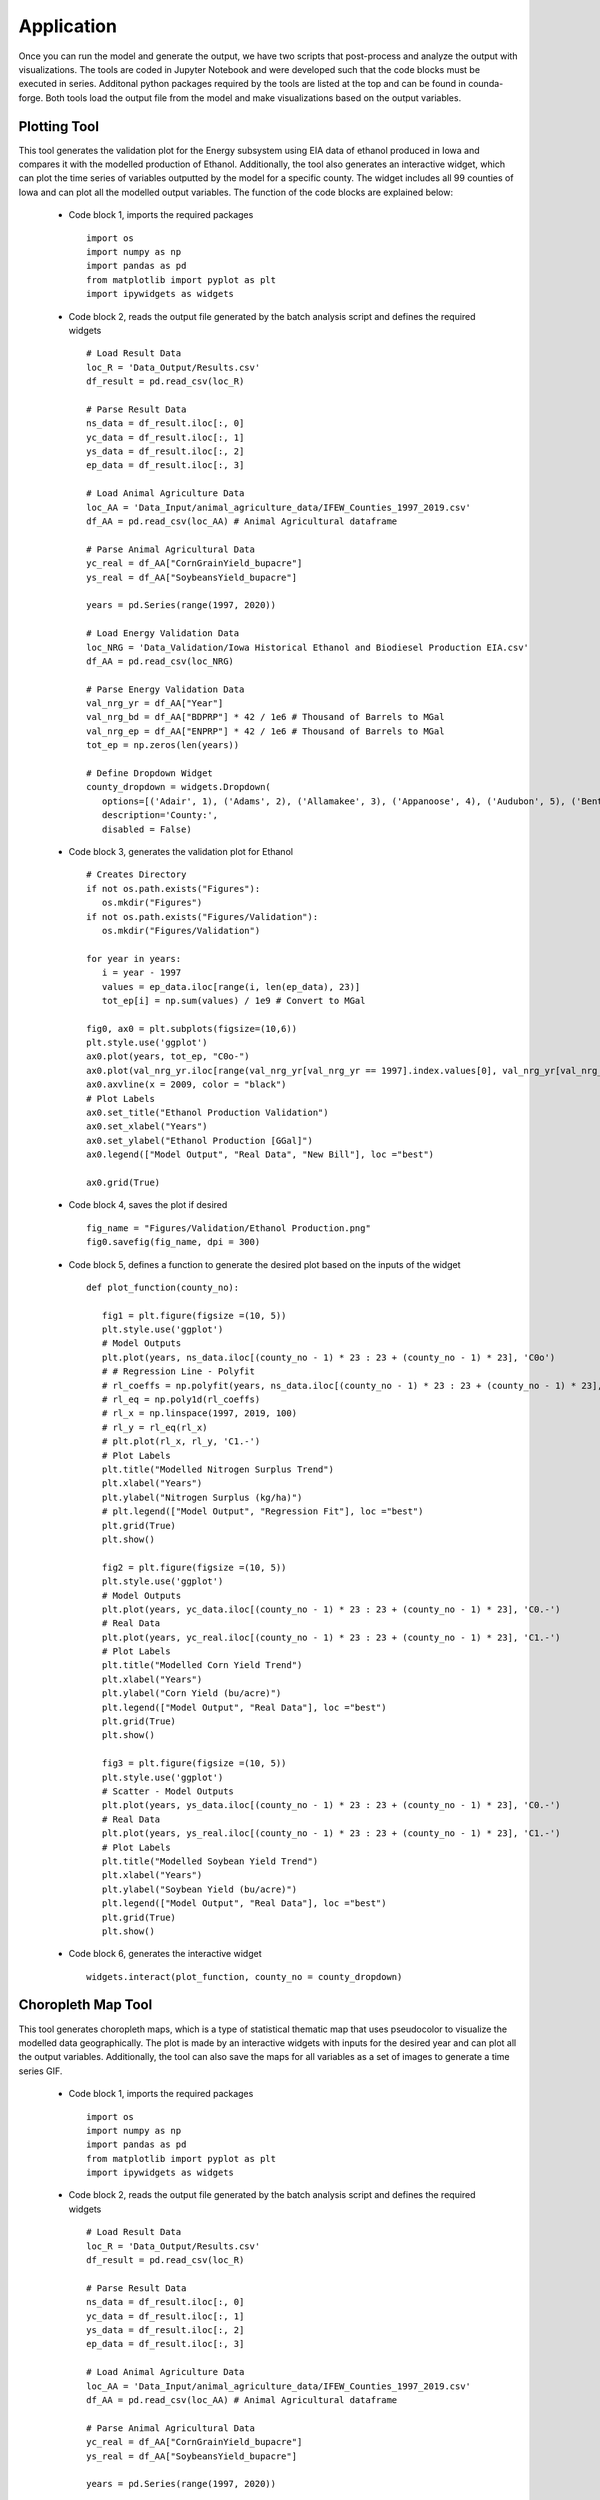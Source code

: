 Application
============

Once you can run the model and generate the output, we have two scripts that post-process and analyze the output with visualizations.
The tools are coded in Jupyter Notebook and were developed such that the code blocks must be executed in series. 
Additonal python packages required by the tools are listed at the top and can be found in counda-forge.
Both tools load the output file from the model and make visualizations based on the output variables.

--------------------
Plotting Tool
--------------------

This tool generates the validation plot for the Energy subsystem using EIA data of ethanol produced in Iowa and compares it with the modelled production of Ethanol.
Additionally, the tool also generates an interactive widget, which can plot the time series of variables outputted by the model for a specific county.
The widget includes all 99 counties of Iowa and can plot all the modelled output variables. The function of the code blocks are explained below:
 
 * Code block 1, imports the required packages ::

      import os
      import numpy as np
      import pandas as pd
      from matplotlib import pyplot as plt
      import ipywidgets as widgets

 * Code block 2, reads the output file generated by the batch analysis script and defines the required widgets ::

      # Load Result Data
      loc_R = 'Data_Output/Results.csv'
      df_result = pd.read_csv(loc_R)

      # Parse Result Data
      ns_data = df_result.iloc[:, 0]
      yc_data = df_result.iloc[:, 1]
      ys_data = df_result.iloc[:, 2]     
      ep_data = df_result.iloc[:, 3]

      # Load Animal Agriculture Data
      loc_AA = 'Data_Input/animal_agriculture_data/IFEW_Counties_1997_2019.csv'
      df_AA = pd.read_csv(loc_AA) # Animal Agricultural dataframe

      # Parse Animal Agricultural Data
      yc_real = df_AA["CornGrainYield_bupacre"]
      ys_real = df_AA["SoybeansYield_bupacre"]

      years = pd.Series(range(1997, 2020))

      # Load Energy Validation Data
      loc_NRG = 'Data_Validation/Iowa Historical Ethanol and Biodiesel Production EIA.csv'
      df_AA = pd.read_csv(loc_NRG)

      # Parse Energy Validation Data
      val_nrg_yr = df_AA["Year"]
      val_nrg_bd = df_AA["BDPRP"] * 42 / 1e6 # Thousand of Barrels to MGal
      val_nrg_ep = df_AA["ENPRP"] * 42 / 1e6 # Thousand of Barrels to MGal
      tot_ep = np.zeros(len(years))

      # Define Dropdown Widget
      county_dropdown = widgets.Dropdown(
         options=[('Adair', 1), ('Adams', 2), ('Allamakee', 3), ('Appanoose', 4), ('Audubon', 5), ('Benton', 6), ('Black Hawk', 7), ('Boone', 8), ('Bremer', 9), ('Buchanan', 10), ('Buena Vista', 11), ('Butler', 12), ('Calhoun', 13), ('Carroll', 14), ('Cass', 15), ('Cedar', 16), ('Cerro Gordo', 17), ('Cherokee', 18), ('Chickasaw', 19), ('Clarke', 20), ('Clay', 21), ('Clayton', 22), ('Clinton', 23), ('Crawford', 24), ('Dallas', 25), ('Davis', 26), ('Decatur', 27), ('Delaware', 28), ('Des Moines', 29), ('Dickinson', 30), ('Dubuque', 31), ('Emmet', 32), ('Fayette', 33), ('Floyd', 34), ('Franklin', 35), ('Fremont', 36), ('Greene', 37), ('Grundy', 38), ('Guthrie', 39), ('Hamilton', 40), ('Hancock', 41), ('Hardin', 42), ('Harrison', 43), ('Henry', 44), ('Howard', 45), ('Humboldt', 46), ('Ida', 47), ('Iowa', 48), ('Jackson', 49), ('Jasper', 50), ('Jefferson', 51), ('Johnson', 52), ('Jones', 53), ('Keokuk', 54), ('Kossuth', 55), ('Lee', 56), ('Linn', 57), ('Louisa', 58), ('Lucas', 59), ('Lyon', 60), ('Madison', 61), ('Mahaska', 62), ('Marion', 63), ('Marshall', 64), ('Mills', 65), ('Mitchell', 66), ('Monona', 67), ('Monroe', 68), ('Montgomery', 69), ('Muscatine', 70), ('Obrien', 71), ('Osceola', 72), ('Page', 73), ('Palo Alto', 74), ('Plymouth', 75), ('Pocahontas', 76), ('Polk', 77), ('Pottawattamie', 78), ('Poweshiek', 79), ('Ringgold', 80), ('Sac', 81), ('Scott', 82), ('Shelby', 83), ('Sioux', 84), ('Story', 85), ('Tama', 86), ('Taylor', 87), ('Union', 88), ('Van Buren', 89), ('Wapello', 90), ('Warren', 91), ('Washington', 92), ('Wayne', 93), ('Webster', 94), ('Winnebago', 95), ('Winneshiek', 96), ('Woodbury', 97), ('Worth', 98), ('Wright', 99)],
         description='County:',
         disabled = False)

 * Code block 3, generates the validation plot for Ethanol ::

      # Creates Directory
      if not os.path.exists("Figures"):
         os.mkdir("Figures")
      if not os.path.exists("Figures/Validation"):
         os.mkdir("Figures/Validation")
         
      for year in years:
         i = year - 1997
         values = ep_data.iloc[range(i, len(ep_data), 23)]
         tot_ep[i] = np.sum(values) / 1e9 # Convert to MGal

      fig0, ax0 = plt.subplots(figsize=(10,6))
      plt.style.use('ggplot')
      ax0.plot(years, tot_ep, "C0o-")
      ax0.plot(val_nrg_yr.iloc[range(val_nrg_yr[val_nrg_yr == 1997].index.values[0], val_nrg_yr[val_nrg_yr == 2020].index.values[0])], val_nrg_ep.iloc[range(val_nrg_yr[val_nrg_yr == 1997].index.values[0], val_nrg_yr[val_nrg_yr == 2020].index.values[0])], "C1o-")
      ax0.axvline(x = 2009, color = "black")
      # Plot Labels
      ax0.set_title("Ethanol Production Validation")
      ax0.set_xlabel("Years")
      ax0.set_ylabel("Ethanol Production [GGal]")
      ax0.legend(["Model Output", "Real Data", "New Bill"], loc ="best")

      ax0.grid(True)

  .. image:: figures/E_prod.png
    :width: 700
    :alt: Ethanol Validation Plot

 * Code block 4, saves the plot if desired ::

      fig_name = "Figures/Validation/Ethanol Production.png"
      fig0.savefig(fig_name, dpi = 300)      
      
 * Code block 5, defines a function to generate the desired plot based on the inputs of the widget ::

      def plot_function(county_no):

         fig1 = plt.figure(figsize =(10, 5))
         plt.style.use('ggplot')
         # Model Outputs
         plt.plot(years, ns_data.iloc[(county_no - 1) * 23 : 23 + (county_no - 1) * 23], 'C0o')
         # # Regression Line - Polyfit
         # rl_coeffs = np.polyfit(years, ns_data.iloc[(county_no - 1) * 23 : 23 + (county_no - 1) * 23], 3)
         # rl_eq = np.poly1d(rl_coeffs)
         # rl_x = np.linspace(1997, 2019, 100)
         # rl_y = rl_eq(rl_x)
         # plt.plot(rl_x, rl_y, 'C1.-')
         # Plot Labels
         plt.title("Modelled Nitrogen Surplus Trend")
         plt.xlabel("Years")
         plt.ylabel("Nitrogen Surplus (kg/ha)")
         # plt.legend(["Model Output", "Regression Fit"], loc ="best")
         plt.grid(True)
         plt.show()
         
         fig2 = plt.figure(figsize =(10, 5))
         plt.style.use('ggplot')
         # Model Outputs
         plt.plot(years, yc_data.iloc[(county_no - 1) * 23 : 23 + (county_no - 1) * 23], 'C0.-')
         # Real Data
         plt.plot(years, yc_real.iloc[(county_no - 1) * 23 : 23 + (county_no - 1) * 23], 'C1.-')
         # Plot Labels
         plt.title("Modelled Corn Yield Trend")
         plt.xlabel("Years")
         plt.ylabel("Corn Yield (bu/acre)")
         plt.legend(["Model Output", "Real Data"], loc ="best")
         plt.grid(True)
         plt.show()
         
         fig3 = plt.figure(figsize =(10, 5))
         plt.style.use('ggplot')
         # Scatter - Model Outputs
         plt.plot(years, ys_data.iloc[(county_no - 1) * 23 : 23 + (county_no - 1) * 23], 'C0.-')
         # Real Data
         plt.plot(years, ys_real.iloc[(county_no - 1) * 23 : 23 + (county_no - 1) * 23], 'C1.-')
         # Plot Labels
         plt.title("Modelled Soybean Yield Trend")
         plt.xlabel("Years")
         plt.ylabel("Soybean Yield (bu/acre)")
         plt.legend(["Model Output", "Real Data"], loc ="best") 
         plt.grid(True)
         plt.show()

 * Code block 6, generates the interactive widget ::

      widgets.interact(plot_function, county_no = county_dropdown)


--------------------
Choropleth Map Tool
--------------------

This tool generates choropleth maps, which is a type of statistical thematic map that uses pseudocolor to visualize the modelled data geographically.
The plot is made by an interactive widgets with inputs for the desired year and can plot all the output variables.
Additionally, the tool can also save the maps for all variables as a set of images to generate a time series GIF.

 * Code block 1, imports the required packages ::

      import os
      import numpy as np
      import pandas as pd
      from matplotlib import pyplot as plt
      import ipywidgets as widgets

 * Code block 2, reads the output file generated by the batch analysis script and defines the required widgets ::

      # Load Result Data
      loc_R = 'Data_Output/Results.csv'
      df_result = pd.read_csv(loc_R)

      # Parse Result Data
      ns_data = df_result.iloc[:, 0]
      yc_data = df_result.iloc[:, 1]
      ys_data = df_result.iloc[:, 2]     
      ep_data = df_result.iloc[:, 3]

      # Load Animal Agriculture Data
      loc_AA = 'Data_Input/animal_agriculture_data/IFEW_Counties_1997_2019.csv'
      df_AA = pd.read_csv(loc_AA) # Animal Agricultural dataframe

      # Parse Animal Agricultural Data
      yc_real = df_AA["CornGrainYield_bupacre"]
      ys_real = df_AA["SoybeansYield_bupacre"]

      years = pd.Series(range(1997, 2020))

      # Load Energy Validation Data
      loc_NRG = 'Data_Validation/Iowa Historical Ethanol and Biodiesel Production EIA.csv'
      df_AA = pd.read_csv(loc_NRG)

      # Parse Energy Validation Data
      val_nrg_yr = df_AA["Year"]
      val_nrg_bd = df_AA["BDPRP"] * 42 / 1e6 # Thousand of Barrels to MGal
      val_nrg_ep = df_AA["ENPRP"] * 42 / 1e6 # Thousand of Barrels to MGal
      tot_ep = np.zeros(len(years))

      # Define Dropdown Widget
      county_dropdown = widgets.Dropdown(
         options=[('Adair', 1), ('Adams', 2), ('Allamakee', 3), ('Appanoose', 4), ('Audubon', 5), ('Benton', 6), ('Black Hawk', 7), ('Boone', 8), ('Bremer', 9), ('Buchanan', 10), ('Buena Vista', 11), ('Butler', 12), ('Calhoun', 13), ('Carroll', 14), ('Cass', 15), ('Cedar', 16), ('Cerro Gordo', 17), ('Cherokee', 18), ('Chickasaw', 19), ('Clarke', 20), ('Clay', 21), ('Clayton', 22), ('Clinton', 23), ('Crawford', 24), ('Dallas', 25), ('Davis', 26), ('Decatur', 27), ('Delaware', 28), ('Des Moines', 29), ('Dickinson', 30), ('Dubuque', 31), ('Emmet', 32), ('Fayette', 33), ('Floyd', 34), ('Franklin', 35), ('Fremont', 36), ('Greene', 37), ('Grundy', 38), ('Guthrie', 39), ('Hamilton', 40), ('Hancock', 41), ('Hardin', 42), ('Harrison', 43), ('Henry', 44), ('Howard', 45), ('Humboldt', 46), ('Ida', 47), ('Iowa', 48), ('Jackson', 49), ('Jasper', 50), ('Jefferson', 51), ('Johnson', 52), ('Jones', 53), ('Keokuk', 54), ('Kossuth', 55), ('Lee', 56), ('Linn', 57), ('Louisa', 58), ('Lucas', 59), ('Lyon', 60), ('Madison', 61), ('Mahaska', 62), ('Marion', 63), ('Marshall', 64), ('Mills', 65), ('Mitchell', 66), ('Monona', 67), ('Monroe', 68), ('Montgomery', 69), ('Muscatine', 70), ('Obrien', 71), ('Osceola', 72), ('Page', 73), ('Palo Alto', 74), ('Plymouth', 75), ('Pocahontas', 76), ('Polk', 77), ('Pottawattamie', 78), ('Poweshiek', 79), ('Ringgold', 80), ('Sac', 81), ('Scott', 82), ('Shelby', 83), ('Sioux', 84), ('Story', 85), ('Tama', 86), ('Taylor', 87), ('Union', 88), ('Van Buren', 89), ('Wapello', 90), ('Warren', 91), ('Washington', 92), ('Wayne', 93), ('Webster', 94), ('Winnebago', 95), ('Winneshiek', 96), ('Woodbury', 97), ('Worth', 98), ('Wright', 99)],
         description='County:',
         disabled = False)

 * Code block 3, defines a function to generate the desired choropleth map based on the inputs of the widget ::

      def plot_function(output_no, year):
         
         year = year - 1997
         
         if output_no == 1:
            values = ns_data.iloc[range(year, len(ns_data), 23)]
            lower_bound = min(ns_data)
            upper_bound = max(ns_data)
            var_name = "Nitrogen Surplus"
            unit_name = "[kg/ha]"
         elif output_no == 2:
            values = yc_data.iloc[range(year, len(yc_data), 23)]
            lower_bound = min(yc_data)
            upper_bound = max(yc_data)
            var_name = "Corn Yield"
            unit_name = "[bu/acre]"
         elif output_no == 3:
            values = ys_data.iloc[range(year, len(ys_data), 23)]
            lower_bound = min(ys_data)
            upper_bound = max(ys_data)
            var_name = "Soybean Yield"
            unit_name = "[bu/acre]"
         elif output_no == 4:
            values = ep_data.iloc[range(year, len(ep_data), 23)] / 1e6 # Convert to Millions of Gals
            lower_bound = min(ep_data) / 1e6
            upper_bound = max(ep_data) / 1e6
            var_name = "Ethanol Production"
            unit_name = "[Mgal]"
         
         df = pd.concat([fips, values], axis = 1)
         
         fig = px.choropleth(df, geojson = counties, locations = fips, color = values,
                              color_continuous_scale = "Turbo",
                              # color_continuous_scale = "Viridis",
                              range_color = (lower_bound, upper_bound),
                              scope = "usa",
                              title = '{} in Iowa ({})'.format(var_name, str(year + 1997)))

         fig.update_layout(margin = {"r":0,"t":10,"l":0,"b":0},
                           title_x = 0.45,
                           title_y = 0.97,
                           coloraxis_colorbar = dict(
                              title = unit_name,
                              y = 0.5,
                              x = 1))
         
         fig.update_geos(fitbounds = "locations") 
         return fig

 * Code block 4, generates the interactive widget ::

      # Interactive Visualization
      widgets.interact(plot_function, year = year_slider, output_no = output_dropdown)

 * Code block 5, creates directories to save images ::

      # Creates Directory
      if not os.path.exists("Figures"):
         os.mkdir("Figures")
      if not os.path.exists("Figures/Nitrogen Surplus"):
         os.mkdir("Figures/Nitrogen Surplus")
      if not os.path.exists("Figures/Corn Yield"):
         os.mkdir("Figures/Corn Yield")
      if not os.path.exists("Figures/Soybean Yield"):
         os.mkdir("Figures/Soybean Yield")
      if not os.path.exists("Figures/Ethanol Production"):
         os.mkdir("Figures/Ethanol Production")

 * Code block 6, saves static images of all the maps created by the tool ::

         # Code to Save All Figures
      for output_no in range(1, 5):
         for year in range(1997, 2020):
            year = year - 1997
            bins = 20j

            if output_no == 1:
                  values = ns_data.iloc[range(year, len(ns_data), 23)]
                  lower_bound = min(ns_data)
                  upper_bound = max(ns_data)
                  var_name = "Nitrogen Surplus"
                  unit_name = "[kg/ha]"
            elif output_no == 2:
                  values = yc_data.iloc[range(year, len(yc_data), 23)]
                  lower_bound = min(yc_data)
                  upper_bound = max(yc_data)
                  var_name = "Corn Yield"
                  unit_name = "[bu/acre]"
            elif output_no == 3:
                  values = ys_data.iloc[range(year, len(ys_data), 23)]
                  lower_bound = min(ys_data)
                  upper_bound = max(ys_data)
                  var_name = "Soybean Yield"
                  unit_name = "[bu/acre]"
            elif output_no == 4:
                  values = ep_data.iloc[range(year, len(ep_data), 23)] / 1e6 # Convert to Millions of Gals
                  lower_bound = min(ep_data) / 1e6
                  upper_bound = max(ep_data) / 1e6
                  var_name = "Ethanol Production"
                  unit_name = "[Mgal]"
                  
            df = pd.concat([fips, values], axis = 1)

            fig = px.choropleth(df, geojson = counties, locations = fips, color = values,
                                 color_continuous_scale = "Turbo",
                                 # color_continuous_scale = "Viridis",
                                 range_color = (lower_bound, upper_bound),
                                 width = 900,
                                 height = 450,
                                 scope = "usa",
                                 title = '{} in Iowa ({})'.format(var_name, str(year + 1997)))

            fig.update_layout(margin = {"r":0,"t":25,"l":5,"b":5},
                              title_x = 0.45,
                              title_y = 0.98,
                              coloraxis_colorbar = dict(title = unit_name))

            fig.update_geos(fitbounds = "locations") 
            
            fig_name = "Figures/{}/{} - {}.png".format(var_name, var_name, str(year + 1997))
            fig.write_image(fig_name, scale = 5)
            
      print("\nAll figures have been saved!!!\n")

 From the static images generated by the tool, GIFs were created and are shown below:

 * Nitrogen Surplus:

  .. image:: figures/NS.gif
    :width: 800
    :alt: Nitrogen Surplus GIF

 * Ethanol Production:

  .. image:: figures/EP.gif
    :width: 800
    :alt: Ethanol Production GIF

 * Corn Yield:

  .. image:: figures/CY.gif
    :width: 800
    :alt: Corn Yield GIF

 * Soybean Yield:
 
  .. image:: figures/SY.gif
    :width: 800
    :alt: Soybean Yield GIF


 

   
   
